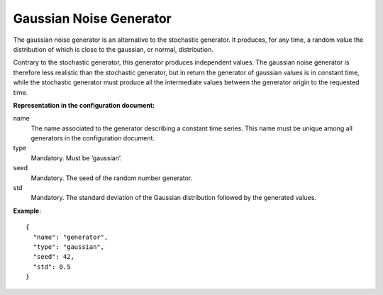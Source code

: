Gaussian Noise Generator
------------------------

The gaussian noise generator is an alternative to the stochastic generator. It produces, for any time, a random value the
distribution of which is close to the gaussian, or normal, distribution.

Contrary to the stochastic generator, this generator produces independent values. The gaussian noise generator is therefore
less realistic than the stochastic generator, but in return the generator of gaussian values is in constant time, while
the stochastic generator must produce all the intermediate values between the generator origin to the requested time.

**Representation in the configuration document:**

name
    The name associated to the generator describing a constant time series. This name must be unique among all
    generators in the configuration document.

type
    Mandatory. Must be ‘gaussian’.

seed
    Mandatory. The seed of the random number generator.

std
    Mandatory. The standard deviation of the Gaussian distribution followed by the generated values.

**Example**::

    {
      "name": "generator",
      "type": "gaussian",
      "seed": 42,
      "std": 0.5
    }
